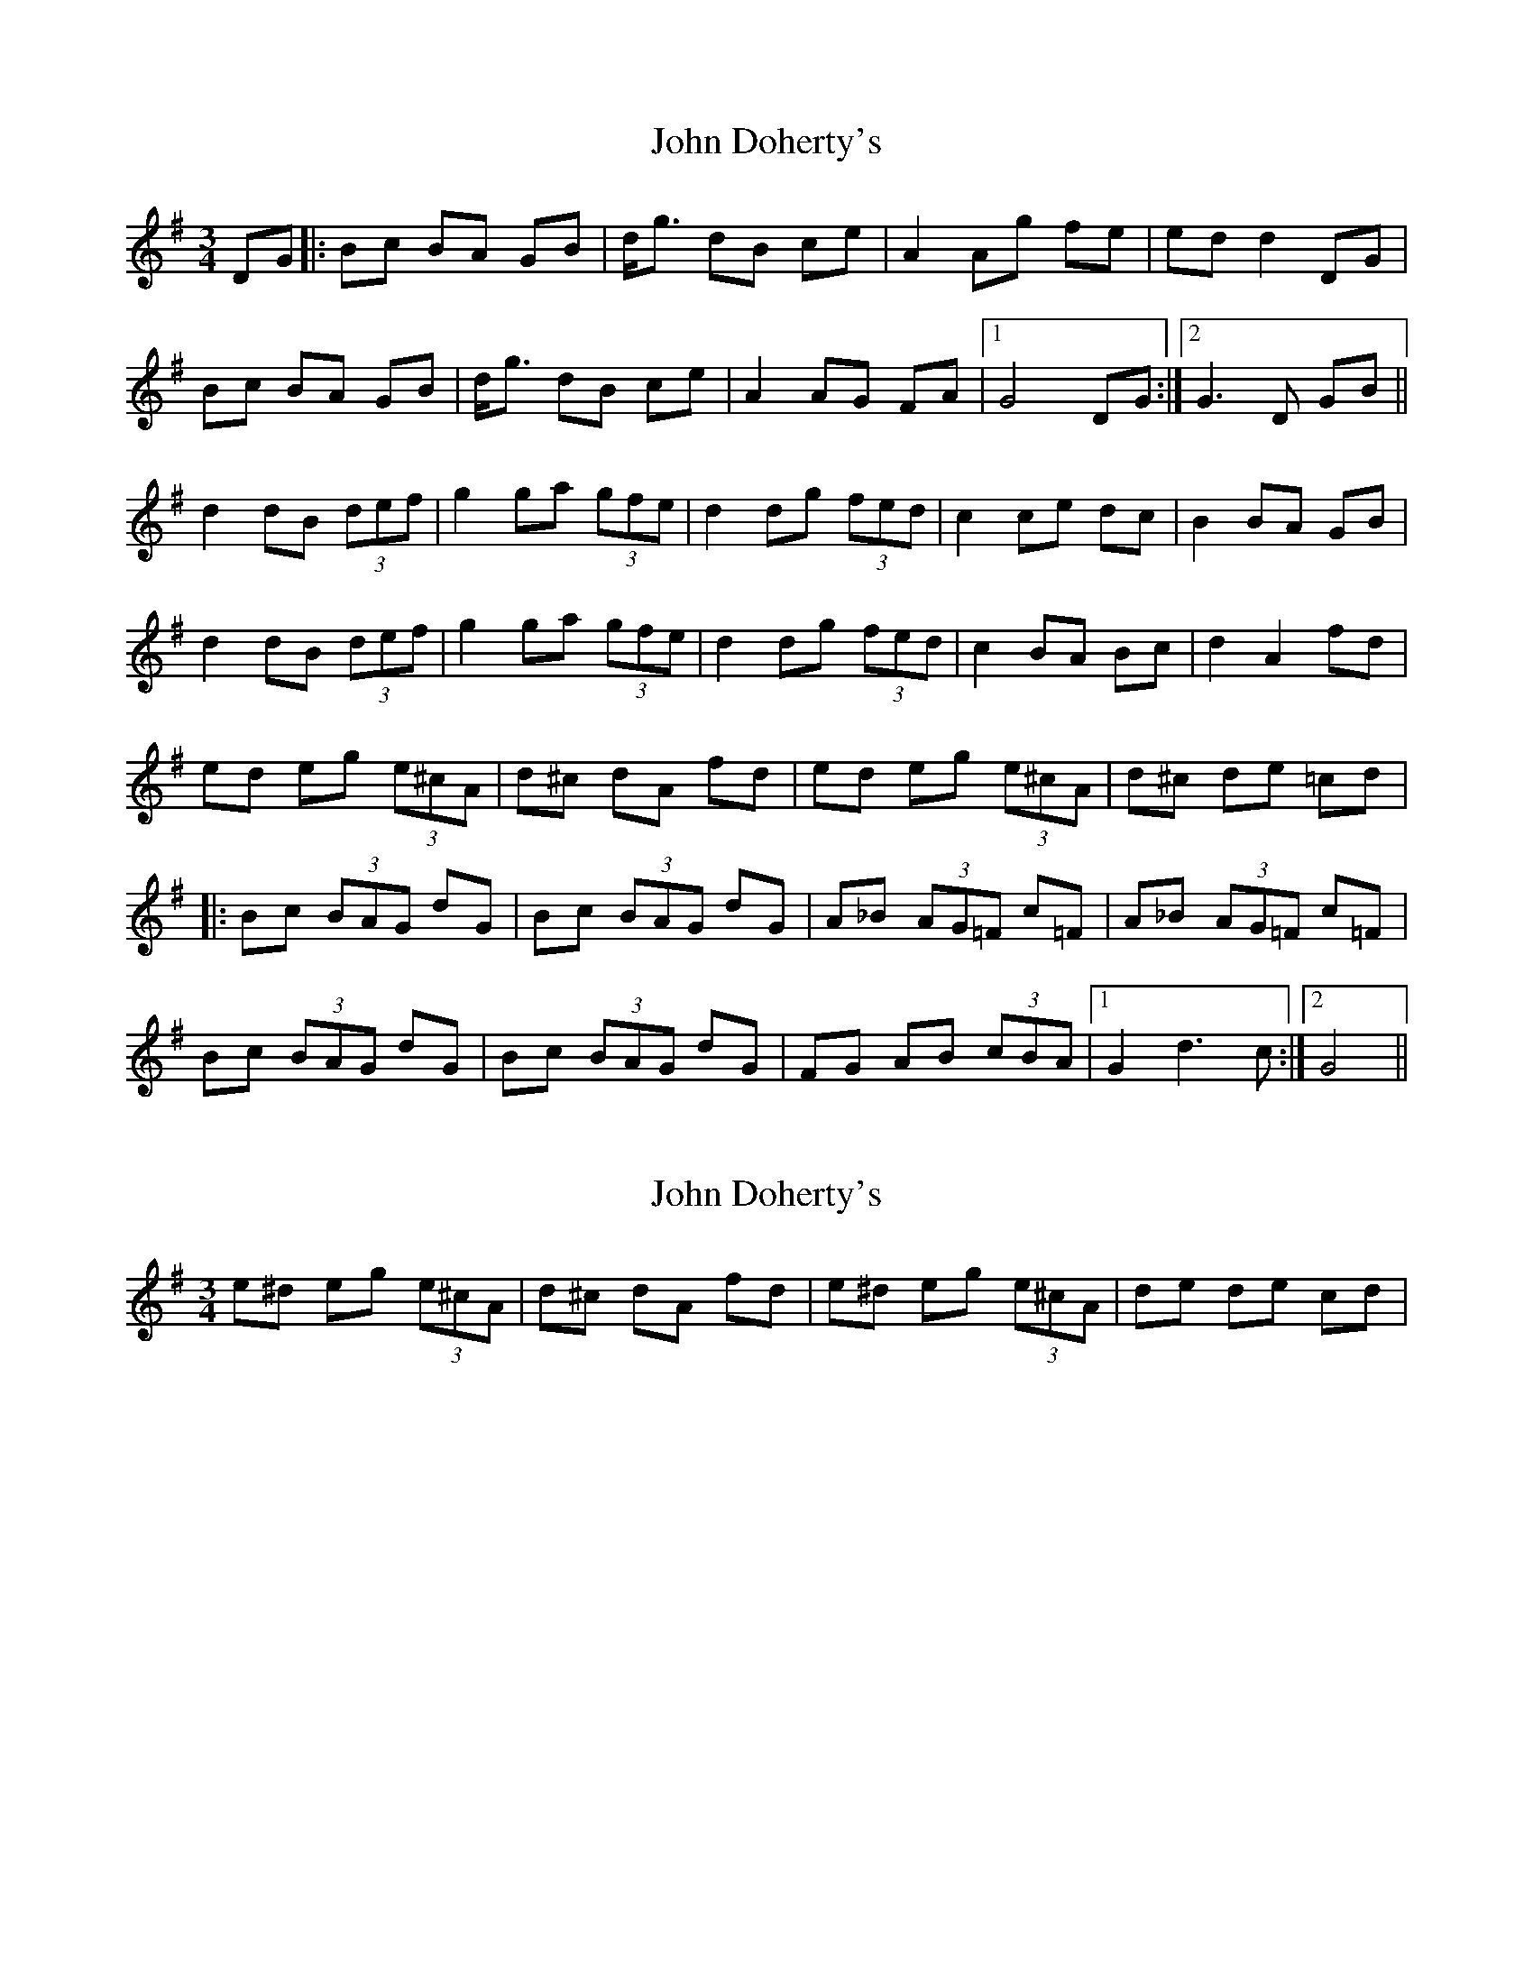 X: 1
T: John Doherty's
Z: snorre
S: https://thesession.org/tunes/2497#setting2497
R: mazurka
M: 3/4
L: 1/8
K: Gmaj
DG|:Bc BA GB|d<g dB ce|A2 Ag fe|ed d2 DG|
Bc BA GB|d<g dB ce|A2 AG FA|1 G4 DG:|2 G3 D GB||
d2 dB (3def|g2 ga (3gfe|d2 dg (3fed|c2 ce dc|B2 BA GB|
d2 dB (3def|g2 ga (3gfe|d2 dg (3fed|c2 BA Bc|d2 A2 fd|
ed eg (3e^cA|d^c dA fd|ed eg (3e^cA|d^c de =cd|
|:Bc (3BAG dG|Bc (3BAG dG|A_B (3AG=F c=F|A_B (3AG=F c=F|
Bc (3BAG dG|Bc (3BAG dG|FG AB (3cBA|1 G2 d3c:|2 G4||
X: 2
T: John Doherty's
Z: Dr. Dow
S: https://thesession.org/tunes/2497#setting15796
R: mazurka
M: 3/4
L: 1/8
K: Gmaj
e^d eg (3e^cA|d^c dA fd|e^d eg (3e^cA|de de cd|
X: 3
T: John Doherty's
Z: ceolachan
S: https://thesession.org/tunes/2497#setting15797
R: mazurka
M: 3/4
L: 1/8
K: Amaj
|: AB cd cE | Ac ea ec | df B2 Ba | gf fe e2 |EA cd cE | Ac ea ec | df Bc BA | GB A2 AE :|Ac e2 ec | (3efg a2 ab | (3agf e2 ea | (3gfe d2 dg | (3fed c2 cB | Ac e2 ec | (3efg a2 ab | (3agf e2 ea | (3gfe d2 cB | cd e2 B2 ||e^d eB ge | fa fB ^df | e^d eB ge | fa fB ^df | ef de |||: cd BA eA | cd BA eA | Bc B=G dG | Bd B=G dG |cd BA eA | cd BA eA | GA Bc (3dBG |[1 A2 A ed :|[2 A2 A2 |]
X: 4
T: John Doherty's
Z: ceolachan
S: https://thesession.org/tunes/2497#setting15798
R: mazurka
M: 3/4
L: 1/8
K: Amaj
A>B c>d c>E | A>c e>a e>c | d>f B2 B>a | g>f f>e e2 |E>A c>d c>E | A>c e>a e>c | d>f B>c B>A | G>B A2 :|A>c e2 e>c | (3efg a2 a>b | (3agf e2 e>a | (3gfe d2 d>g | (3fed c2 c>B | A>c e2 e>c | (3efg a2 a>b | (3agf e2 e>a | (3gfe d2 c>B | c>d e2 B2 ||e^d e>B g>e | f>a f>B ^d>f | e>^d e>B g>e | f>a f>B ^d>f | ef d>e |||: c>d B>A e>A | c>d B>A e>A | B>c B>=G d>G | B>d B>=G d>G |c>d B>A e>A | c>d B>A e>A | G>A B>c (3dBG |[1 A2 A e>d :|[2 A2 A2 |]
